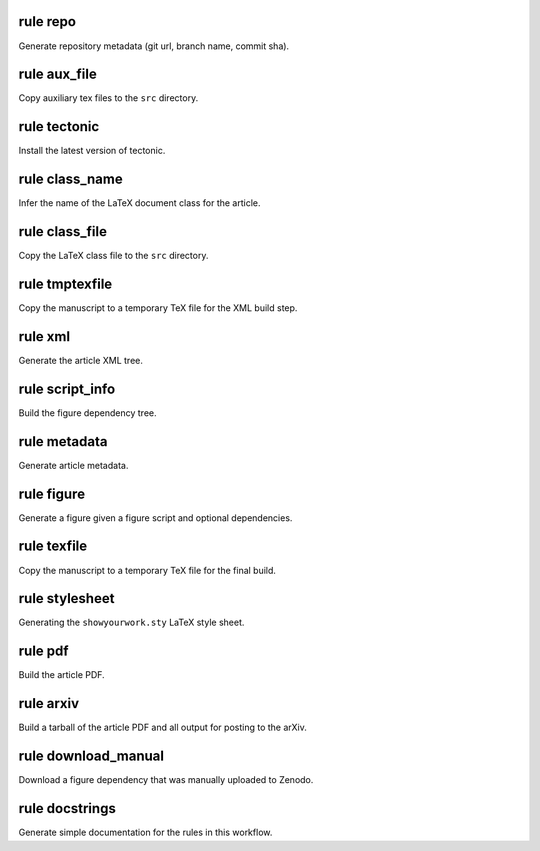 rule repo
^^^^^^^^^
Generate repository metadata (git url, branch name, commit sha).


rule aux_file
^^^^^^^^^^^^^
Copy auxiliary tex files to the ``src`` directory.


rule tectonic
^^^^^^^^^^^^^
Install the latest version of tectonic.


rule class_name
^^^^^^^^^^^^^^^
Infer the name of the LaTeX document class for the article.


rule class_file
^^^^^^^^^^^^^^^
Copy the LaTeX class file to the ``src`` directory.


rule tmptexfile
^^^^^^^^^^^^^^^
Copy the manuscript to a temporary TeX file for the XML build step.


rule xml
^^^^^^^^
Generate the article XML tree.


rule script_info
^^^^^^^^^^^^^^^^
Build the figure dependency tree.


rule metadata
^^^^^^^^^^^^^
Generate article metadata.


rule figure
^^^^^^^^^^^
Generate a figure given a figure script and optional dependencies.


rule texfile
^^^^^^^^^^^^
Copy the manuscript to a temporary TeX file for the final build.


rule stylesheet
^^^^^^^^^^^^^^^
Generating the ``showyourwork.sty`` LaTeX style sheet.


rule pdf
^^^^^^^^
Build the article PDF.


rule arxiv
^^^^^^^^^^
Build a tarball of the article PDF and all output for posting to the arXiv.


rule download_manual
^^^^^^^^^^^^^^^^^^^^
Download a figure dependency that was manually uploaded to Zenodo.


rule docstrings
^^^^^^^^^^^^^^^
Generate simple documentation for the rules in this workflow.


